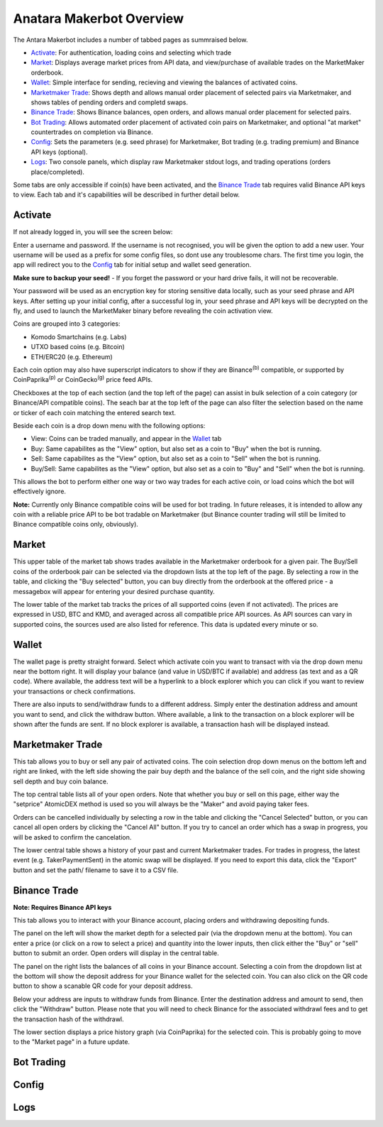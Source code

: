 Anatara Makerbot Overview
=========================

The Antara Makerbot includes a number of tabbed pages as summraised below.

* `Activate`_: For authentication, loading coins and selecting which trade
* `Market`_: Displays average market prices from API data, and view/purchase of available trades on the MarketMaker orderbook.
* `Wallet`_: Simple interface for sending, recieving and viewing the balances of activated coins.
* `Marketmaker Trade`_: Shows depth and allows manual order placement of selected pairs via Marketmaker, and shows tables of pending orders and completd swaps.
* `Binance Trade`_: Shows Binance balances, open orders, and allows manual order placement for selected pairs.
* `Bot Trading`_: Allows automated order placement of activated coin pairs on Marketmaker, and optional "at market" countertrades on completion via Binance.
* `Config`_: Sets the parameters (e.g. seed phrase) for Marketmaker, Bot trading (e.g. trading premium) and Binance API keys (optional).
* `Logs`_: Two console panels, which display raw Marketmaker stdout logs, and trading operations (orders place/completed).

Some tabs are only accessible if coin(s) have been activated, and the `Binance Trade`_ tab requires valid Binance API keys to view. Each tab and it's capabilities will be described in further detail below.

Activate
--------

If not already logged in, you will see the screen below:

.. image:: img/activate_login.png
    :align: center
    :alt: Activate (login) tab

Enter a username and password. If the username is not recognised, you will be given the option to add a new user. Your username will be used as a prefix for some config files, so dont use any troublesome chars. The first time you login, the app will redirect you to the `Config`_ tab for initial setup and wallet seed generation. 

**Make sure to backup your seed!** - If you forget the password or your hard drive fails, it will not be recoverable.

Your password will be used as an encryption key for storing sensitive data locally, such as your seed phrase and API keys. After setting up your initial config, after a successful log in, your seed phrase and API keys will be decrypted on the fly, and used to launch the MarketMaker binary before revealing the coin activation view.

.. image:: img/activate_coins.png
    :align: center
    :alt: Activate (coins) tab

Coins are grouped into 3 categories:

* Komodo Smartchains (e.g. Labs)
* UTXO based coins (e.g. Bitcoin)
* ETH/ERC20 (e.g. Ethereum)

Each coin option may also have superscript indicators to show if they are Binance\ :sup:`(b)` compatible, or supported by CoinPaprika\ :sup:`(p)` or CoinGecko\ :sup:`(g)` price feed APIs.

Checkboxes at the top of each section (and the top left of the page) can assist in bulk selection of a coin category (or Binance/API compatible coins). The seach bar at the top left of the page can also filter the selection based on the name or ticker of each coin matching the entered search text.

Beside each coin is a drop down menu with the following options:

* View: Coins can be traded manually, and appear in the `Wallet`_ tab
* Buy: Same capabilites as the "View" option, but also set as a coin to "Buy" when the bot is running.
* Sell: Same capabilites as the "View" option, but also set as a coin to "Sell" when the bot is running.
* Buy/Sell: Same capabilites as the "View" option, but also set as a coin to "Buy" and "Sell" when the bot is running.

This allows the bot to perform either one way or two way trades for each active coin, or load coins which the bot will effectively ignore. 

**Note:** Currently only Binance compatible coins will be used for bot trading. In future releases, it is intended to allow any coin with a reliable price API to be bot tradable on Marketmaker (but Binance counter trading will still be limited to Binance compatible coins only, obviously).

Market
------

.. image:: img/market.png
    :align: center
    :alt: Market tab

This upper table of the market tab shows trades available in the Marketmaker orderbook for a given pair. The Buy/Sell coins of the orderbook pair can be selected via the dropdown lists at the top left of the page. By selecting a row in the table, and clicking the "Buy selected" button, you can buy directly from the orderbook at the offered price - a messagebox will appear for entering your desired purchase quantity.

The lower table of the market tab tracks the prices of all supported coins (even if not activated). The prices are expressed in USD, BTC and KMD, and averaged across all compatible price API sources. As API sources can vary in supported coins, the sources used are also listed for reference. This data is updated every minute or so.

Wallet
------

.. image:: img/wallet.png
    :align: center
    :alt: Wallet tab
    
The wallet page is pretty straight forward. Select which activate coin you want to transact with via the drop down menu near the bottom right. It will display your balance (and value in USD/BTC if available) and  address (as text and as a QR code). Where available, the address text will be a hyperlink to a block explorer which you can click if you want to review your transactions or check confirmations. 

There are also inputs to send/withdraw funds to a different address. Simply enter the destination address and amount you want to send, and click the withdraw button. Where available, a link to the transaction on a block explorer will be shown after the funds are sent. If no block explorer is available, a transaction hash will be displayed instead.


Marketmaker Trade
-----------------

.. image:: img/mm_trade.png
    :align: center
    :alt: Marketmaker Trade tab
    
This tab allows you to buy or sell any pair of activated coins. The coin selection drop down menus on the bottom left and right are linked, with the left side showing the pair buy depth and the balance of the sell coin, and the right side showing sell depth and buy coin balance.

The top central table lists all of your open orders. Note that whether you buy or sell on this page, either way the "setprice" AtomicDEX method is used so you will always be the "Maker" and avoid paying taker fees. 

Orders can be cancelled individually by selecting a row in the table and clicking the "Cancel Selected" button, or you can cancel all open orders by clicking the "Cancel All" button. If you try to cancel an order which has a swap in progress, you will be asked to confirm the cancelation.

The lower central table shows a history of your past and current Marketmaker trades. For trades in progress, the latest event (e.g. TakerPaymentSent) in the atomic swap will be displayed. If you need to export this data, click the "Export" button and set the path/ filename to save it to a CSV file.


Binance Trade
-------------

.. image:: img/bin_trade.png
    :align: center
    :alt: Binance Trade tab

**Note: Requires Binance API keys** 

This tab allows you to interact with your Binance account, placing orders and withdrawing depositing funds.

The panel on the left will show the market depth for a selected pair (via the dropdown menu at the bottom). You can enter a price (or click on a row to select a price) and quantity into the lower inputs, then click either the "Buy" or "sell" button to submit an order. Open orders will display in the central table. 

The panel on the right lists the balances of all coins in your Binance account. Selecting a coin from the dropdown list at the bottom will show the deposit address for your Binance wallet for the selected coin. You can also click on the QR code button to show a scanable QR code for your deposit address. 

Below your address are inputs to withdraw funds from Binance. Enter the destination address and amount to send, then click the "Withdraw" button. Please note that you will need to check Binance for the associated withdrawl fees and to get the transaction hash of the withdrawl.

The lower section displays a price history graph (via CoinPaprika) for the selected coin. This is probably going to move to the "Market page" in a future update.

Bot Trading
-----------

.. image:: img/bot_trade.png
    :align: center
    :alt: Bot Trading tab
    
Config
------

.. image:: img/config.png
    :align: center
    :alt: Config tab
    
Logs
----

.. image:: img/logs.png
    :align: center
    :alt: Logs tab
    
